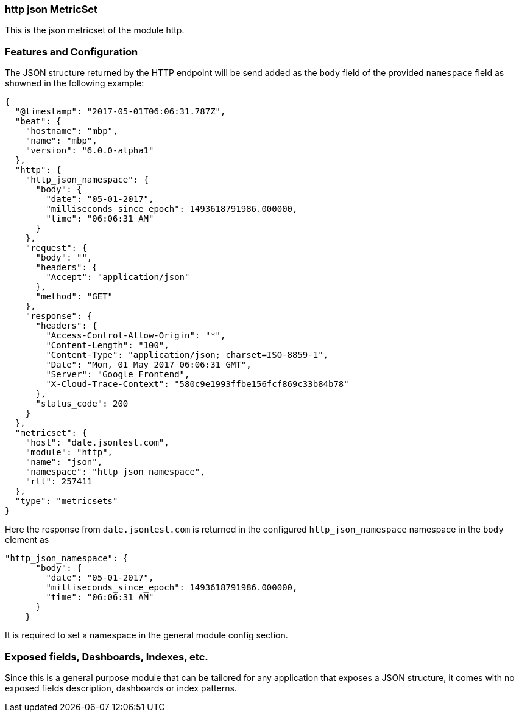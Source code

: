 === http json MetricSet

This is the json metricset of the module http.

[float]
=== Features and Configuration

The JSON structure returned by the HTTP endpoint will be send added as the `body` field of the provided `namespace` field as showned in the following example:

```json
{
  "@timestamp": "2017-05-01T06:06:31.787Z",
  "beat": {
    "hostname": "mbp",
    "name": "mbp",
    "version": "6.0.0-alpha1"
  },
  "http": {
    "http_json_namespace": {
      "body": {
        "date": "05-01-2017",
        "milliseconds_since_epoch": 1493618791986.000000,
        "time": "06:06:31 AM"
      }
    },
    "request": {
      "body": "",
      "headers": {
        "Accept": "application/json"
      },
      "method": "GET"
    },
    "response": {
      "headers": {
        "Access-Control-Allow-Origin": "*",
        "Content-Length": "100",
        "Content-Type": "application/json; charset=ISO-8859-1",
        "Date": "Mon, 01 May 2017 06:06:31 GMT",
        "Server": "Google Frontend",
        "X-Cloud-Trace-Context": "580c9e1993ffbe156fcf869c33b84b78"
      },
      "status_code": 200
    }
  },
  "metricset": {
    "host": "date.jsontest.com",
    "module": "http",
    "name": "json",
    "namespace": "http_json_namespace",
    "rtt": 257411
  },
  "type": "metricsets"
}

```

Here the response from `date.jsontest.com` is returned in the configured `http_json_namespace` namespace in the `body` element as
```json
"http_json_namespace": {
      "body": {
        "date": "05-01-2017",
        "milliseconds_since_epoch": 1493618791986.000000,
        "time": "06:06:31 AM"
      }
    }
```

It is required to set a namespace in the general module config section.

[float]
=== Exposed fields, Dashboards, Indexes, etc.
Since this is a general purpose module that can be tailored for any application that exposes a JSON structure, it
comes with no exposed fields description, dashboards or index patterns.
